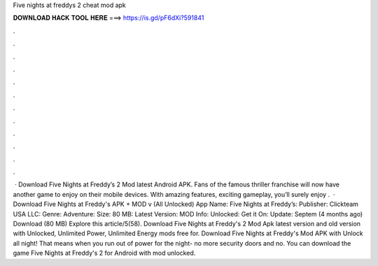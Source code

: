 Five nights at freddys 2 cheat mod apk

𝐃𝐎𝐖𝐍𝐋𝐎𝐀𝐃 𝐇𝐀𝐂𝐊 𝐓𝐎𝐎𝐋 𝐇𝐄𝐑𝐄 ===> https://is.gd/pF6dXi?591841

.

.

.

.

.

.

.

.

.

.

.

.

 · Download Five Nights at Freddy’s 2 Mod latest Android APK. Fans of the famous thriller franchise will now have another game to enjoy on their mobile devices. With amazing features, exciting gameplay, you’ll surely enjoy .  · Download Five Nights at Freddy's APK + MOD v (All Unlocked) App Name: Five Nights at Freddy’s: Publisher: Clickteam USA LLC: Genre: Adventure: Size: 80 MB: Latest Version: MOD Info: Unlocked: Get it On: Update: Septem (4 months ago) Download (80 MB) Explore this article/5(58). Download Five Nights at Freddy's 2 Mod Apk latest version and old version with Unlocked, Unlimited Power, Unlimited Energy mods free for. Download Five Nights at Freddy's Mod APK with Unlock all night! That means when you run out of power for the night- no more security doors and no. You can download the game Five Nights at Freddy's 2 for Android with mod unlocked.
